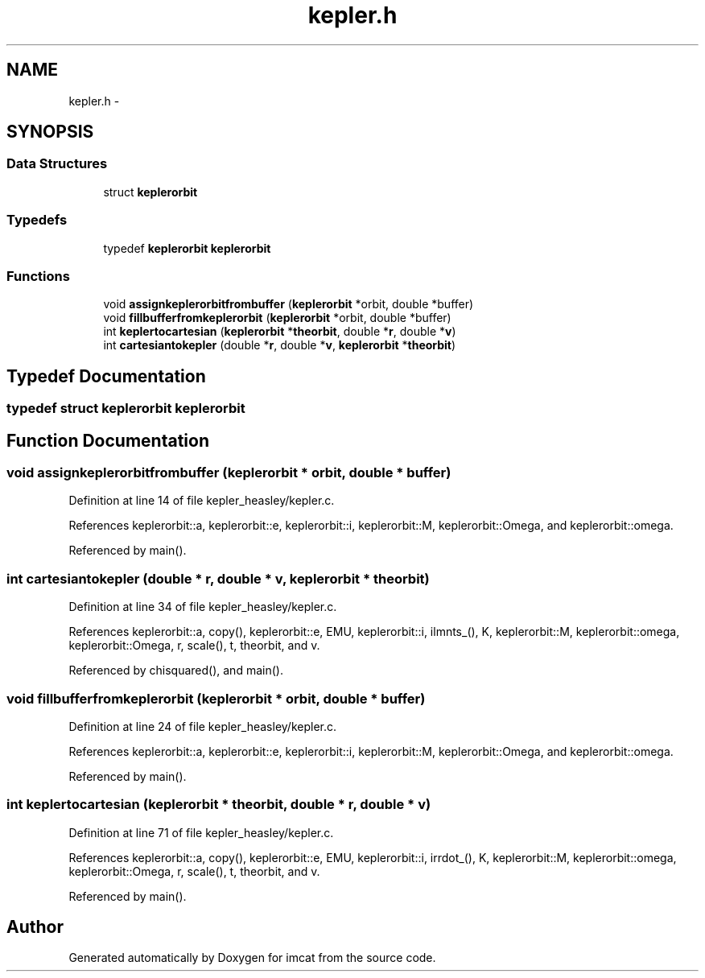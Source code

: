.TH "kepler.h" 3 "23 Dec 2003" "imcat" \" -*- nroff -*-
.ad l
.nh
.SH NAME
kepler.h \- 
.SH SYNOPSIS
.br
.PP
.SS "Data Structures"

.in +1c
.ti -1c
.RI "struct \fBkeplerorbit\fP"
.br
.in -1c
.SS "Typedefs"

.in +1c
.ti -1c
.RI "typedef \fBkeplerorbit\fP \fBkeplerorbit\fP"
.br
.in -1c
.SS "Functions"

.in +1c
.ti -1c
.RI "void \fBassignkeplerorbitfrombuffer\fP (\fBkeplerorbit\fP *orbit, double *buffer)"
.br
.ti -1c
.RI "void \fBfillbufferfromkeplerorbit\fP (\fBkeplerorbit\fP *orbit, double *buffer)"
.br
.ti -1c
.RI "int \fBkeplertocartesian\fP (\fBkeplerorbit\fP *\fBtheorbit\fP, double *\fBr\fP, double *\fBv\fP)"
.br
.ti -1c
.RI "int \fBcartesiantokepler\fP (double *\fBr\fP, double *\fBv\fP, \fBkeplerorbit\fP *\fBtheorbit\fP)"
.br
.in -1c
.SH "Typedef Documentation"
.PP 
.SS "typedef struct \fBkeplerorbit\fP  \fBkeplerorbit\fP"
.PP
.SH "Function Documentation"
.PP 
.SS "void assignkeplerorbitfrombuffer (\fBkeplerorbit\fP * orbit, double * buffer)"
.PP
Definition at line 14 of file kepler_heasley/kepler.c.
.PP
References keplerorbit::a, keplerorbit::e, keplerorbit::i, keplerorbit::M, keplerorbit::Omega, and keplerorbit::omega.
.PP
Referenced by main().
.SS "int cartesiantokepler (double * r, double * v, \fBkeplerorbit\fP * theorbit)"
.PP
Definition at line 34 of file kepler_heasley/kepler.c.
.PP
References keplerorbit::a, copy(), keplerorbit::e, EMU, keplerorbit::i, ilmnts_(), K, keplerorbit::M, keplerorbit::omega, keplerorbit::Omega, r, scale(), t, theorbit, and v.
.PP
Referenced by chisquared(), and main().
.SS "void fillbufferfromkeplerorbit (\fBkeplerorbit\fP * orbit, double * buffer)"
.PP
Definition at line 24 of file kepler_heasley/kepler.c.
.PP
References keplerorbit::a, keplerorbit::e, keplerorbit::i, keplerorbit::M, keplerorbit::Omega, and keplerorbit::omega.
.PP
Referenced by main().
.SS "int keplertocartesian (\fBkeplerorbit\fP * theorbit, double * r, double * v)"
.PP
Definition at line 71 of file kepler_heasley/kepler.c.
.PP
References keplerorbit::a, copy(), keplerorbit::e, EMU, keplerorbit::i, irrdot_(), K, keplerorbit::M, keplerorbit::omega, keplerorbit::Omega, r, scale(), t, theorbit, and v.
.PP
Referenced by main().
.SH "Author"
.PP 
Generated automatically by Doxygen for imcat from the source code.
